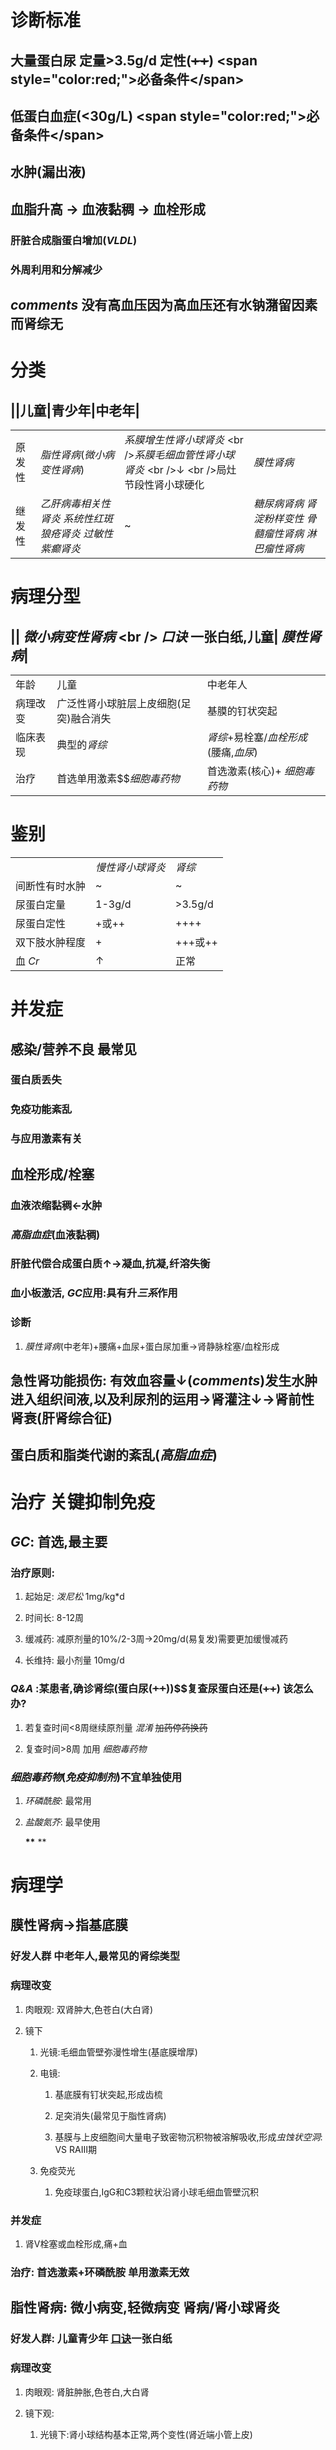 :PROPERTIES:
:ID: AF8EB5AD-A75C-45A8-A7E8-5AF860B1726F
:END:

#+ALIAS: 肾病综合征

* 诊断标准
** 大量蛋白尿 定量>3.5g/d 定性(++++)  <span style="color:red;">必备条件</span>
** 低蛋白血症(<30g/L)  <span style="color:red;">必备条件</span>
** 水肿(漏出液)
** 血脂升高 → 血液黏稠 → 血栓形成
*** 肝脏合成脂蛋白增加([[VLDL]])
*** 外周利用和分解减少
** [[comments]] 没有高血压因为高血压还有水钠潴留因素而肾综无
* 分类
** ||儿童|青少年|中老年|
|原发性|[[脂性肾病]]([[微小病变性肾病]])|[[系膜增生性肾小球肾炎]] <br />[[系膜毛细血管性肾小球肾炎]] <br />↓ <br />局灶节段性肾小球硬化| [[膜性肾病]]|
|继发性|[[乙肝病毒相关性肾炎]] [[系统性红斑狼疮肾炎]] [[过敏性紫癫肾炎]]|~|[[糖尿病肾病]] [[肾淀粉样变性]] [[骨髓瘤性肾病]] [[淋巴瘤性肾病]] |
* 病理分型
** || [[微小病变性肾病]] <br /> [[口诀]] 一张白纸,儿童| [[膜性肾病]]|
|年龄|儿童|中老年人|
|病理改变|广泛性肾小球脏层上皮细胞(足突)融合消失| 基膜的钉状突起|
| 临床表现 | 典型的[[肾综]] | [[肾综]]+易栓塞/[[血栓形成]](腰痛,[[血尿]])|
| 治疗|首选单用激素$\xrightarrow[]{无效时用}$[[细胞毒药物]]|首选激素(核心)+ [[细胞毒药物]]|
* 鉴别 
||[[慢性肾小球肾炎]]| [[肾综]]|
|间断性有时水肿|~|~|
|尿蛋白定量|1-3g/d|>3.5g/d|
|尿蛋白定性|+或++|++++|
|双下肢水肿程度|+|+++或++|
|血 [[Cr]]|↑|正常|
* 并发症
** 感染/营养不良 最常见
*** 蛋白质丢失
*** 免疫功能紊乱
*** 与应用激素有关
** 血栓形成/栓塞
*** 血液浓缩黏稠←水肿
*** [[高脂血症]](血液黏稠)
*** 肝脏代偿合成蛋白质↑→凝血,抗凝,纤溶失衡
*** 血小板激活, [[GC]]应用:具有升[[三系]]作用
*** 诊断
**** [[膜性肾病]](中老年)+腰痛+血尿+蛋白尿加重→肾静脉栓塞/血栓形成
** 急性肾功能损伤: 有效血容量↓([[comments]])发生水肿进入组织间液,以及利尿剂的运用→肾灌注↓→肾前性肾衰(肝肾综合征)
** 蛋白质和脂类代谢的紊乱([[高脂血症]])
* 治疗 关键抑制免疫
** [[GC]]: 首选,最主要
*** 治疗原则:
**** 起始足: [[泼尼松]] 1mg/kg*d
**** 时间长: 8-12周
**** 缓减药: 减原剂量的10%/2-3周→20mg/d(易复发)需要更加缓慢减药
**** 长维持: 最小剂量 10mg/d
*** [[Q&A]] :某患者,确诊肾综(蛋白尿(++++))$\xrightarrow[]{泼尼松}$复查尿蛋白还是(++++) 该怎么办?
**** 若复查时间<8周继续原剂量 [[混淆]] +加药停药换药+
**** 复查时间>8周 加用 [[细胞毒药物]]
*** [[细胞毒药物]]([[免疫抑制剂]])不宜单独使用
**** [[环磷酰胺]]: 最常用
**** [[盐酸氮芥]]: 最早使用
****
**
* 病理学
** 膜性肾病→指基底膜
:PROPERTIES:
:collapsed: true
:END:
*** 好发人群 中老年人,最常见的肾综类型
*** 病理改变
:PROPERTIES:
:collapsed: true
:END:
**** 肉眼观: 双肾肿大,色苍白(大白肾)
**** 镜下
***** 光镜:毛细血管壁弥漫性增生(基底膜增厚)
***** 电镜:
****** 基底膜有钉状突起,形成齿梳
****** 足突消失(最常见于脂性肾病)
****** 基膜与上皮细胞间大量电子致密物沉积物被溶解吸收,形成[[虫蚀状空洞]]: VS RAⅢ期
***** 免疫荧光
****** 免疫球蛋白,IgG和C3颗粒状沿肾小球毛细血管壁沉积
*** 并发症
**** 肾V栓塞或血栓形成,痛+血
*** 治疗: 首选激素+环磷酰胺 单用激素无效
** 脂性肾病: 微小病变,轻微病变 肾病/肾小球肾炎
:PROPERTIES:
:collapsed: true
:END:
*** 好发人群: 儿童青少年 [[file:../pages/口诀.org][口诀]]一张白纸
*** 病理改变
**** 肉眼观: 肾脏肿胀,色苍白,大白肾
**** 镜下观:
***** 光镜下:肾小球结构基本正常,两个变性(肾近端小管上皮)
****** 脂肪变性←高脂血症
****** 玻璃样变(玻璃样小滴)←大量蛋白尿
***** 电镜下
****** 基底膜正常,无沉积物
****** 弥漫性脏层上皮细胞足突融合消失
***** 免疫荧光:无免疫球蛋白补体的沉积
*** 治疗: 首选单用激素,8周以外无效+用环磷酰胺
** 膜增生性肾小球肾炎 指系膜与基底膜: 系膜增生插入基膜
:PROPERTIES:
:collapsed: true
:END:
*** 系膜插入基底膜 一分为二双轨征
*** 分型
**** Ⅰ型 2/3 系膜区和内皮细胞下电子致密物沉积 免疫荧光有C3 IgG C1q,C4
**** Ⅱ型1/3 基底膜致密层 免疫荧光有C3,无Ig4,C1q,C4
*** 病理改变
**** 系膜细胞,基质增生→插入基膜→双轨征
**** 基膜弥漫性增厚
**** 部分病例有新月体形成内皮细胞增生
** 系膜增生性肾小球肾炎
:PROPERTIES:
:collapsed: true
:END:
*** 系膜基质弥漫性增生
** 局灶性节段性肾小球硬化
:PROPERTIES:
:collapsed: true
:END:
*** 病理改变
**** 光镜:病变局灶性分布,早期金累及皮髓交界性肾小球
**** 电镜:弥漫性脏层上皮细胞足突消失
**** 免疫荧光:病变部位有IgM,C3沉积
** 总结
:PROPERTIES:
:collapsed: true
:END:
*** 免疫荧光
**** 有
***** 线性: 急进性xxⅠ型/GoodPasture综合征
***** 颗粒:急进肾炎,膜性肾病,急进性..Ⅱ型
**** 无
***** 急进性xxⅢ型,脂性肾病(病变轻微)
*****
*** 足突消失 [[口诀]] 脚上抹油
**** 局灶性节段性肾小球硬化
**** 膜性肾病
**** 脂性肾病
*** 新月体
**** 急进性xxx
**** 膜增生
**** IgA肾病部分
*** 内皮细胞增生
**** 急性肾炎
**** 膜增生性肾炎
*** 系膜增生
**** 以上两个
**** 系膜增生性